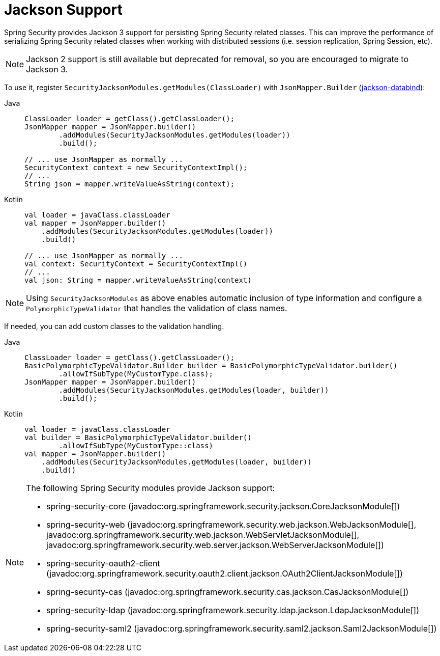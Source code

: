 [[jackson]]
= Jackson Support

Spring Security provides Jackson 3 support for persisting Spring Security related classes.
This can improve the performance of serializing Spring Security related classes when working with distributed sessions (i.e. session replication, Spring Session, etc).

[NOTE]
====
Jackson 2 support is still available but deprecated for removal, so you are encouraged to migrate to Jackson 3.
====

To use it, register `SecurityJacksonModules.getModules(ClassLoader)` with `JsonMapper.Builder` (https://github.com/FasterXML/jackson-databind[jackson-databind]):

[tabs]
======
Java::
+
[source,java,role="primary"]
----
ClassLoader loader = getClass().getClassLoader();
JsonMapper mapper = JsonMapper.builder()
        .addModules(SecurityJacksonModules.getModules(loader))
        .build();

// ... use JsonMapper as normally ...
SecurityContext context = new SecurityContextImpl();
// ...
String json = mapper.writeValueAsString(context);
----

Kotlin::
+
[source,kotlin,role="secondary"]
----
val loader = javaClass.classLoader
val mapper = JsonMapper.builder()
    .addModules(SecurityJacksonModules.getModules(loader))
    .build()

// ... use JsonMapper as normally ...
val context: SecurityContext = SecurityContextImpl()
// ...
val json: String = mapper.writeValueAsString(context)
----
======

[NOTE]
====
Using `SecurityJacksonModules` as above enables automatic inclusion of type information and configure a
`PolymorphicTypeValidator` that handles the validation of class names.
====

If needed, you can add custom classes to the validation handling.

[tabs]
======
Java::
+
[source,java,role="primary"]
----
ClassLoader loader = getClass().getClassLoader();
BasicPolymorphicTypeValidator.Builder builder = BasicPolymorphicTypeValidator.builder()
        .allowIfSubType(MyCustomType.class);
JsonMapper mapper = JsonMapper.builder()
        .addModules(SecurityJacksonModules.getModules(loader, builder))
        .build();
----

Kotlin::
+
[source,kotlin,role="secondary"]
----
val loader = javaClass.classLoader
val builder = BasicPolymorphicTypeValidator.builder()
        .allowIfSubType(MyCustomType::class)
val mapper = JsonMapper.builder()
    .addModules(SecurityJacksonModules.getModules(loader, builder))
    .build()
----
======

[NOTE]
====
The following Spring Security modules provide Jackson support:

- spring-security-core (javadoc:org.springframework.security.jackson.CoreJacksonModule[])
- spring-security-web (javadoc:org.springframework.security.web.jackson.WebJacksonModule[], javadoc:org.springframework.security.web.jackson.WebServletJacksonModule[], javadoc:org.springframework.security.web.server.jackson.WebServerJacksonModule[])
- spring-security-oauth2-client (javadoc:org.springframework.security.oauth2.client.jackson.OAuth2ClientJacksonModule[])
- spring-security-cas (javadoc:org.springframework.security.cas.jackson.CasJacksonModule[])
- spring-security-ldap (javadoc:org.springframework.security.ldap.jackson.LdapJacksonModule[])
- spring-security-saml2 (javadoc:org.springframework.security.saml2.jackson.Saml2JacksonModule[])
====

